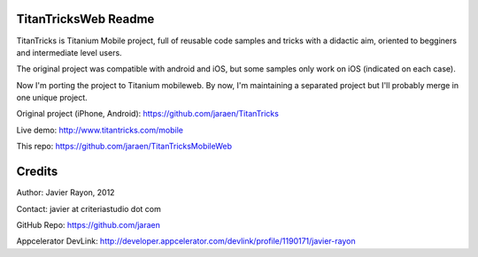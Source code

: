 TitanTricksWeb Readme
======================

TitanTricks is Titanium Mobile project, full of reusable code samples and tricks
with a didactic aim, oriented to begginers and intermediate level users. 

The original project was compatible with android and iOS, but some samples only work on iOS (indicated on each case).

Now I'm porting the project to Titanium mobileweb. By now, I'm maintaining a separated project but I'll probably merge in one unique project.

Original project (iPhone, Android): https://github.com/jaraen/TitanTricks

Live demo: http://www.titantricks.com/mobile

This repo: https://github.com/jaraen/TitanTricksMobileWeb

Credits
======= 

Author: Javier Rayon, 2012

Contact: javier at criteriastudio dot com

GitHub Repo: https://github.com/jaraen

Appcelerator DevLink: http://developer.appcelerator.com/devlink/profile/1190171/javier-rayon



